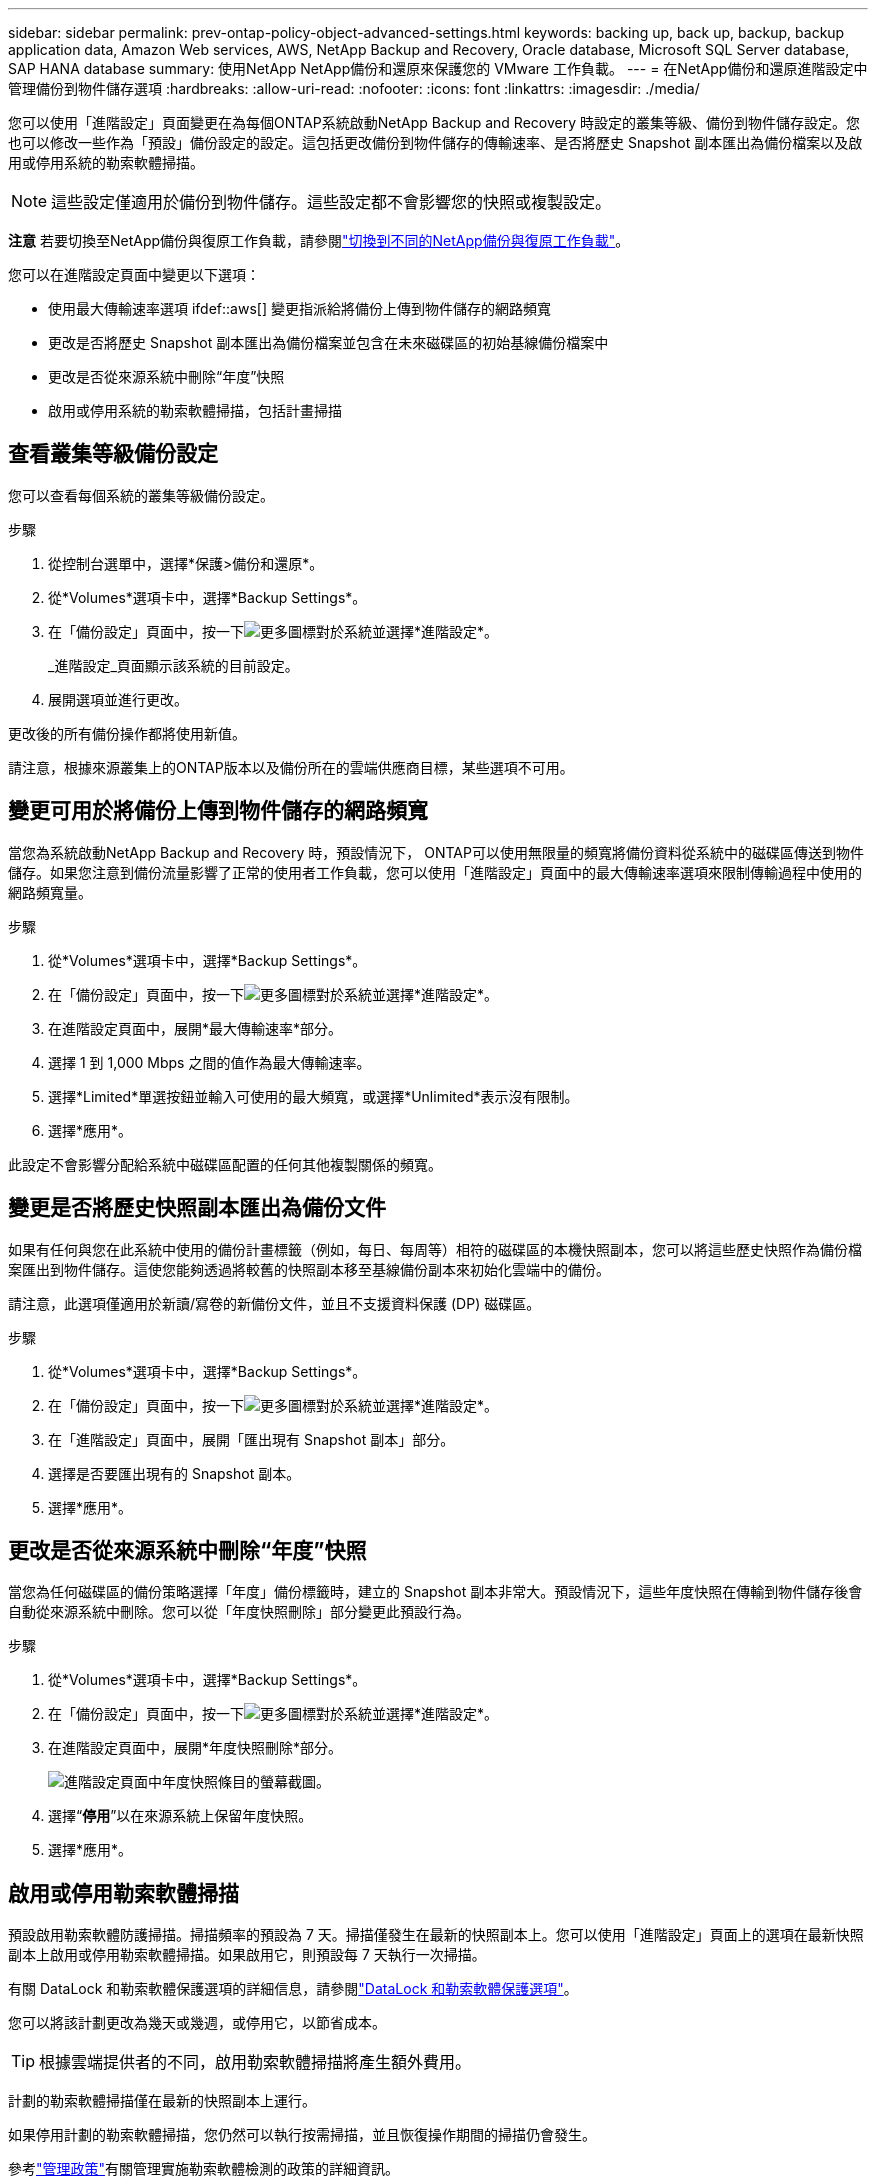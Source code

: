 ---
sidebar: sidebar 
permalink: prev-ontap-policy-object-advanced-settings.html 
keywords: backing up, back up, backup, backup application data, Amazon Web services, AWS, NetApp Backup and Recovery, Oracle database, Microsoft SQL Server database, SAP HANA database 
summary: 使用NetApp NetApp備份和還原來保護您的 VMware 工作負載。 
---
= 在NetApp備份和還原進階設定中管理備份到物件儲存選項
:hardbreaks:
:allow-uri-read: 
:nofooter: 
:icons: font
:linkattrs: 
:imagesdir: ./media/


[role="lead"]
您可以使用「進階設定」頁面變更在為每個ONTAP系統啟動NetApp Backup and Recovery 時設定的叢集等級、備份到物件儲存設定。您也可以修改一些作為「預設」備份設定的設定。這包括更改備份到物件儲存的傳輸速率、是否將歷史 Snapshot 副本匯出為備份檔案以及啟用或停用系統的勒索軟體掃描。


NOTE: 這些設定僅適用於備份到物件儲存。這些設定都不會影響您的快照或複製設定。

[]
====
*注意* 若要切換至NetApp備份與復原工作負載，請參閱link:br-start-switch-ui.html["切換到不同的NetApp備份與復原工作負載"]。

====
您可以在進階設定頁面中變更以下選項：

* 使用最大傳輸速率選項 ifdef::aws[] 變更指派給將備份上傳到物件儲存的網路頻寬


endif::aws[]

* 更改是否將歷史 Snapshot 副本匯出為備份檔案並包含在未來磁碟區的初始基線備份檔案中
* 更改是否從來源系統中刪除“年度”快照
* 啟用或停用系統的勒索軟體掃描，包括計畫掃描




== 查看叢集等級備份設定

您可以查看每個系統的叢集等級備份設定。

.步驟
. 從控制台選單中，選擇*保護>備份和還原*。
. 從*Volumes*選項卡中，選擇*Backup Settings*。
. 在「備份設定」頁面中，按一下image:icon-actions-horizontal.gif["更多圖標"]對於系統並選擇*進階設定*。
+
_進階設定_頁面顯示該系統的目前設定。

. 展開選項並進行更改。


更改後的所有備份操作都將使用新值。

請注意，根據來源叢集上的ONTAP版本以及備份所在的雲端供應商目標，某些選項不可用。



== 變更可用於將備份上傳到物件儲存的網路頻寬

當您為系統啟動NetApp Backup and Recovery 時，預設情況下， ONTAP可以使用無限量的頻寬將備份資料從系統中的磁碟區傳送到物件儲存。如果您注意到備份流量影響了正常的使用者工作負載，您可以使用「進階設定」頁面中的最大傳輸速率選項來限制傳輸過程中使用的網路頻寬量。

.步驟
. 從*Volumes*選項卡中，選擇*Backup Settings*。
. 在「備份設定」頁面中，按一下image:icon-actions-horizontal.gif["更多圖標"]對於系統並選擇*進階設定*。
. 在進階設定頁面中，展開*最大傳輸速率*部分。
. 選擇 1 到 1,000 Mbps 之間的值作為最大傳輸速率。
. 選擇*Limited*單選按鈕並輸入可使用的最大頻寬，或選擇*Unlimited*表示沒有限制。
. 選擇*應用*。


此設定不會影響分配給系統中磁碟區配置的任何其他複製關係的頻寬。

ifdef::aws[]

endif::aws[]



== 變更是否將歷史快照副本匯出為備份文件

如果有任何與您在此系統中使用的備份計畫標籤（例如，每日、每周等）相符的磁碟區的本機快照副本，您可以將這些歷史快照作為備份檔案匯出到物件儲存。這使您能夠透過將較舊的快照副本移至基線備份副本來初始化雲端中的備份。

請注意，此選項僅適用於新讀/寫卷的新備份文件，並且不支援資料保護 (DP) 磁碟區。

.步驟
. 從*Volumes*選項卡中，選擇*Backup Settings*。
. 在「備份設定」頁面中，按一下image:icon-actions-horizontal.gif["更多圖標"]對於系統並選擇*進階設定*。
. 在「進階設定」頁面中，展開「匯出現有 Snapshot 副本」部分。
. 選擇是否要匯出現有的 Snapshot 副本。
. 選擇*應用*。




== 更改是否從來源系統中刪除“年度”快照

當您為任何磁碟區的備份策略選擇「年度」備份標籤時，建立的 Snapshot 副本非常大。預設情況下，這些年度快照在傳輸到物件儲存後會自動從來源系統中刪除。您可以從「年度快照刪除」部分變更此預設行為。

.步驟
. 從*Volumes*選項卡中，選擇*Backup Settings*。
. 在「備份設定」頁面中，按一下image:icon-actions-horizontal.gif["更多圖標"]對於系統並選擇*進階設定*。
. 在進階設定頁面中，展開*年度快照刪除*部分。
+
image:screenshot_backup_edit_yearly_snap_delete.png["進階設定頁面中年度快照條目的螢幕截圖。"]

. 選擇“*停用*”以在來源系統上保留年度快照。
. 選擇*應用*。




== 啟用或停用勒索軟體掃描

預設啟用勒索軟體防護掃描。掃描頻率的預設為 7 天。掃描僅發生在最新的快照副本上。您可以使用「進階設定」頁面上的選項在最新快照副本上啟用或停用勒索軟體掃描。如果啟用它，則預設每 7 天執行一次掃描。

有關 DataLock 和勒索軟體保護選項的詳細信息，請參閱link:prev-ontap-policy-object-options.html["DataLock 和勒索軟體保護選項"]。

您可以將該計劃更改為幾天或幾週，或停用它，以節省成本。


TIP: 根據雲端提供者的不同，啟用勒索軟體掃描將產生額外費用。

計劃的勒索軟體掃描僅在最新的快照副本上運行。

如果停用計劃的勒索軟體掃描，您仍然可以執行按需掃描，並且恢復操作期間的掃描仍會發生。

參考link:prev-ontap-policy-manage.html["管理政策"]有關管理實施勒索軟體檢測的政策的詳細資訊。

.步驟
. 從*Volumes*選項卡中，選擇*Backup Settings*。
. 在「備份設定」頁面中，按一下image:icon-actions-horizontal.gif["更多圖標"]對於系統並選擇*進階設定*。
. 在進階設定頁面中，展開「勒索軟體掃描」部分。
. 啟用或停用*勒索軟體掃描*。
. 選擇*計劃勒索軟體掃描*。
. 或者，將每週預設掃描更改為幾天或幾週。
. 設定掃描運作的頻率（以天數或週數為單位）。
. 選擇*應用*。

